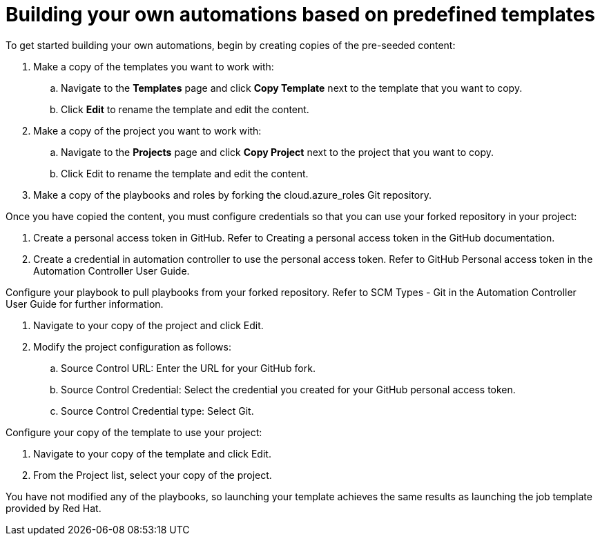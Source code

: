 ////
Base the file name and the ID on the module title. For example:
* file name: con-my-concept-module-a.adoc
* ID: [id="con-my-concept-module-a_{context}"]
* Title: = My concept module A
////

[id="proc-azure-predef-build-automations"]

= Building your own automations based on predefined templates

//[role="_abstract"]

To get started building your own automations, begin by creating copies of the pre-seeded content:

. Make a copy of the templates you want to work with:
.. Navigate to the *Templates* page and click *Copy Template* next to the template that you want to copy.
.. Click *Edit* to rename the template and edit the content.
. Make a copy of the project you want to work with:
.. Navigate to the *Projects* page and click *Copy Project* next to the project that you want to copy.
.. Click Edit to rename the template and edit the content.
. Make a copy of the playbooks and roles by forking the cloud.azure_roles Git repository. 

Once you have copied the content, you must configure credentials so that you can use your forked repository in your project:

. Create a personal access token in GitHub. Refer to Creating a personal access token in the GitHub documentation.
. Create a credential in automation controller to use the personal access token. Refer to GitHub Personal access token in the Automation Controller User Guide.

Configure your playbook to pull playbooks from your forked repository. Refer to SCM Types - Git in the Automation Controller User Guide for further information.

. Navigate to your copy of the project and click Edit.
. Modify the project configuration as follows:
.. Source Control URL: Enter the URL for your GitHub fork.
.. Source Control Credential: Select the credential you created for your GitHub personal access token.
.. Source Control Credential type: Select Git.

Configure your copy of the template to use your project:

. Navigate to your copy of the template and click Edit.
. From the Project list, select your copy of the project.

You have not modified any of the playbooks, so launching your template achieves the same results as launching the job template provided by Red Hat.


